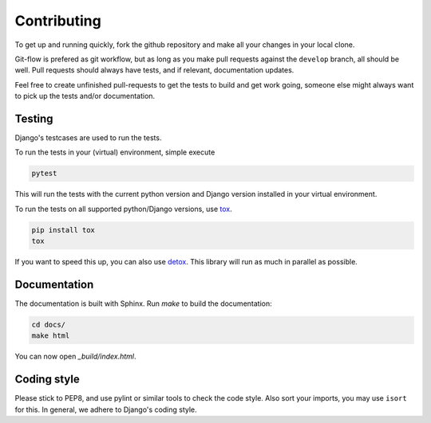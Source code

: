 .. _contributing:

============
Contributing
============

To get up and running quickly, fork the github repository and make all
your changes in your local clone.

Git-flow is prefered as git workflow, but as long as you make pull requests
against the ``develop`` branch, all should be well. Pull requests should
always have tests, and if relevant, documentation updates.

Feel free to create unfinished pull-requests to get the tests to build
and get work going, someone else might always want to pick up the tests
and/or documentation.


Testing
=======

Django's testcases are used to run the tests.

To run the tests in your (virtual) environment, simple execute

.. code-block:: sh

    pytest

This will run the tests with the current python version and Django version
installed in your virtual environment.

To run the tests on all supported python/Django versions, use tox_.

.. code-block:: sh

    pip install tox
    tox

If you want to speed this up, you can also use detox_. This library will
run as much in parallel as possible.


Documentation
=============

The documentation is built with Sphinx. Run `make` to build the documentation:

.. code-block:: sh

    cd docs/
    make html

You can now open `_build/index.html`.


Coding style
============

Please stick to PEP8, and use pylint or similar tools to check the code style. Also sort your imports, you may use ``isort``
for this. In general, we adhere to Django's coding style.


.. _tox: https://tox.readthedocs.io/en/latest/
.. _detox: https://pypi.python.org/pypi/detox/
